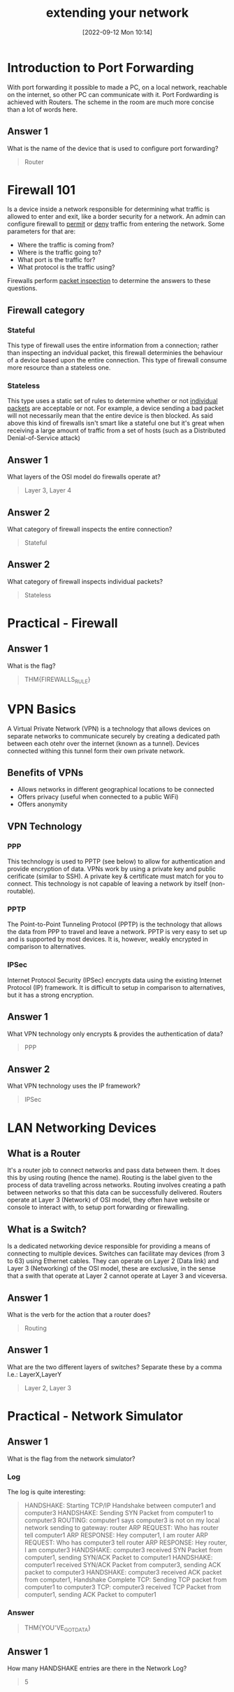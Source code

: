 #+title:      extending your network
#+date:       [2022-09-12 Mon 10:14]
#+filetags:   :room:tryhackme:
#+identifier: 20220912T101419

* Introduction to Port Forwarding
With port forwarding it possible to made a PC, on a local network, reachable on the internet, so other PC can communicate with it.
Port Fordwarding is achieved with Routers.
The scheme in the room are much more concise than a lot of words here.
** Answer 1
What is the name of the device that is used to configure port forwarding?
#+begin_quote
Router
#+end_quote
* Firewall 101
Is a device inside a network responsible for determining what traffic is allowed to enter and exit, like a border security for a network.
An admin can configure firewall to _permit_ or _deny_ traffic from entering the network.
Some parameters for that are:
+ Where the traffic is coming from?
+ Where is the traffic going to?
+ What port is the traffic for?
+ What protocol is the traffic using?
Firewalls perform _packet inspection_ to determine the answers to these questions.
** Firewall category
*** Stateful
This type of firewall uses the entire information from a connection; rather than inspecting an indvidual packet, this firewall determinies the behaviour of a device based upon the entire connection.
This type of firewall consume more resource than a stateless one.
*** Stateless
This type uses a static set of rules to determine whether or not _individual packets_ are acceptable or not.
For example, a device sending a bad packet will not necessarily mean that the entire device is then blocked.
As said above this kind of firewalls isn't smart like a stateful one but it's great when receiving a large amount of traffic from a set of hosts (such as a Distributed Denial-of-Service attack)
** Answer 1
What layers of the OSI model do firewalls operate at?
#+begin_quote
Layer 3, Layer 4
#+end_quote
** Answer 2
What category of firewall inspects the entire connection?
#+begin_quote
Stateful
#+end_quote
** Answer 2
What category of firewall inspects individual packets?
#+begin_quote
Stateless
#+end_quote
* Practical - Firewall
** Answer 1
What is the flag?
#+begin_quote
THM{FIREWALLS_RULE}
#+end_quote
* VPN Basics
A Virtual Private Network (VPN) is a technology that allows devices on separate networks to communicate securely by creating a dedicated path between each otehr over the internet (known as a tunnel).
Devices connected withing this tunnel form their own private network.
** Benefits of VPNs
+ Allows networks in different geographical locations to be connected
+ Offers privacy (useful when connected to a public WiFi)
+ Offers anonymity
** VPN Technology
*** PPP
This technology is used to PPTP (see below) to allow for authentication and provide encryption of data. VPNs work by using a private key and public cerificate (similar to SSH).
A private key & certificate must match for you to connect.
This technology is not capable of leaving a network by itself (non-routable).
*** PPTP
The Point-to-Point Tunneling Protocol (PPTP) is the technology that allows the data from PPP to travel and leave a network.
PPTP is very easy to set up and is supported by most devices. It is, however, weakly encrypted in comparison to alternatives.
*** IPSec
Internet Protocol Security (IPSec) encrypts data using the existing Internet Protocol (IP) framework.
It is difficult to setup in comparison to alternatives, but it has a strong encryption.
** Answer 1
What VPN technology only encrypts & provides the authentication of data?
#+begin_quote
PPP
#+end_quote
** Answer 2
What VPN technology uses the IP framework?
#+begin_quote
IPSec
#+end_quote
* LAN Networking Devices
** What is a Router
It's a router job to connect networks and pass data between them. It does this by using routing (hence the name).
Routing is the label given to the process of data travelling across networks.
Routing involves creating a path between networks so that this data can be successfully delivered.
Routers operate at Layer 3 (Network) of OSI model, they often have website or console to interact with, to setup port forwarding or firewalling.
** What is a Switch?
Is a dedicated networking device responsible for providing a means of connecting to multiple devices.
Switches can facilitate may devices (from 3 to 63) using Ethernet cables.
They can operate on Layer 2 (Data link) and Layer 3 (Networking) of the OSI model, these are exclusive, in the sense that a swith that operate at Layer 2 cannot operate at Layer 3 and viceversa.
** Answer 1
What is the verb for the action that a router does?
#+begin_quote
Routing
#+end_quote
** Answer 1
What are the two different layers of switches? Separate these by a comma I.e.: LayerX,LayerY
#+begin_quote
Layer 2, Layer 3
#+end_quote
* Practical - Network Simulator
** Answer 1
What is the flag from the network simulator?
*** Log
The log is quite interesting:
#+begin_quote
HANDSHAKE: Starting TCP/IP Handshake between computer1 and computer3
HANDSHAKE: Sending SYN Packet from computer1 to computer3
ROUTING: computer1 says computer3 is not on my local network sending to gateway: router
ARP REQUEST: Who has router tell computer1
ARP RESPONSE: Hey computer1, I am router
ARP REQUEST: Who has computer3 tell router
ARP RESPONSE: Hey router, I am computer3
HANDSHAKE: computer3 received SYN Packet from computer1, sending SYN/ACK Packet to computer1
HANDSHAKE: computer1 received SYN/ACK Packet from computer3, sending ACK packet to computer3
HANDSHAKE: computer3 received ACK packet from computer1, Handshake Complete
TCP: Sending TCP packet from computer1 to computer3
TCP: computer3 received TCP Packet from computer1, sending ACK Packet to computer1
#+end_quote
*** Answer
#+begin_quote
THM{YOU'VE_GOT_DATA}
#+end_quote
** Answer 1
How many HANDSHAKE entries are there in the Network Log?
#+begin_quote
5
#+end_quote
